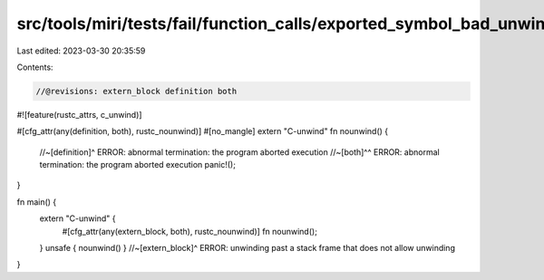 src/tools/miri/tests/fail/function_calls/exported_symbol_bad_unwind2.rs
=======================================================================

Last edited: 2023-03-30 20:35:59

Contents:

.. code-block:: rs

    //@revisions: extern_block definition both
#![feature(rustc_attrs, c_unwind)]

#[cfg_attr(any(definition, both), rustc_nounwind)]
#[no_mangle]
extern "C-unwind" fn nounwind() {
    //~[definition]^ ERROR: abnormal termination: the program aborted execution
    //~[both]^^ ERROR: abnormal termination: the program aborted execution
    panic!();
}

fn main() {
    extern "C-unwind" {
        #[cfg_attr(any(extern_block, both), rustc_nounwind)]
        fn nounwind();
    }
    unsafe { nounwind() }
    //~[extern_block]^ ERROR: unwinding past a stack frame that does not allow unwinding
}


